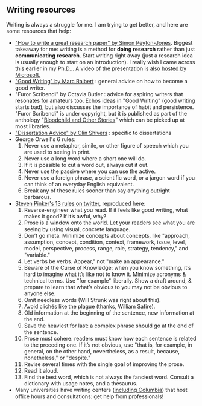 #+STARTUP: showall
#+PAGETITLE: Writing resources

** Writing resources

   Writing is always a struggle for me. I am trying to get better, and
   here are some resources that help:

   - [[http://www.cis.upenn.edu/~sweirich/icfp-plmw15/slides/peyton-jones.pdf]["How to write a great research paper" by Simon Peyton-Jones]].
     Biggest takeaway for me: writing is a method for *doing research*
     rather than just *communicating research*. Start writing right
     away (just a research idea is usually enough to start on an
     introduction). I really wish I came across this earlier in my
     Ph.D... A video of the presentation is also [[https://www.microsoft.com/en-us/research/academic-program/write-great-research-paper/][hosted by
     Microsoft.]]
   - [[http://www.cs.cmu.edu/~pausch/Randy/Randy/raibert.htm]["Good Writing" by Marc Raibert]] : general advice on how to become a
     good writer.
   - "Furor Scribendi" by Octavia Butler : advice for aspiring writers
     that resonates for amateurs too. Echos ideas in "Good Writing"
     (good writing starts bad), but also discusses the importance of
     habit and persistence. "Furor Scribendi" is under copyright, but
     it is published as part of the anthology "[[https://en.wikipedia.org/wiki/Bloodchild_and_Other_Stories][Bloodchild and Other
     Stories]]" which can be picked up at most libraries.
   - [[http://www.ccs.neu.edu/home/shivers/diss-advice.html]["Dissertation Advice" by Olin Shivers]] : specific to dissertations
   - George Orwell's 6 rules:
     1. Never use a metaphor, simile, or other figure of speech which
        you are used to seeing in print.
     2. Never use a long word where a short one will do.
     3. If it is possible to cut a word out, always cut it out.
     4. Never use the passive where you can use the active.
     5. Never use a foreign phrase, a scientific word, or a jargon
        word if you can think of an everyday English equivalent.
     6. Break any of these rules sooner than say anything outright
        barbarous.
   - [[https://twitter.com/sapinker/status/1084490338629242880][Steven Pinker's 13 rules on twitter]], reproduced here:
     1. Reverse-engineer what you read. If it feels like good writing,
        what makes it good? If it’s awful, why?
     2. Prose is a window onto the world. Let your readers see what you are seeing by using visual, concrete language.
     3. Don’t go meta. Minimize concepts about concepts, like "approach, assumption, concept, condition, context, framework,
        issue, level, model, perspective, process, range, role, strategy, tendency," and "variable."
     4. Let verbs be verbs. Appear," not "make an appearance."
     5. Beware of the Curse of Knowledge: when you know something,
        it’s hard to imagine what it’s like not to know it. Minimize
        acronyms & technical terms. Use "for example" liberally. Show
        a draft around, & prepare to learn that what’s obvious to you
        may not be obvious to anyone else.
     6. Omit needless words (Will Strunk was right about this).
     7. Avoid clichés like the plague (thanks, William Safire).
     8. Old information at the beginning of the sentence, new information at the end.
     9. Save the heaviest for last: a complex phrase should go at the
        end of the sentence.
     10. Prose must cohere: readers must know how each sentence is
         related to the preceding one. If it’s not obvious, use "that
         is, for example, in general, on the other hand, nevertheless,
         as a result, because, nonetheless," or "despite."
     11. Revise several times with the single goal of improving the prose.
     12. Read it aloud.
     13. Find the best word, which is not always the fanciest
         word. Consult a dictionary with usage notes, and a thesaurus.
   - Many universities have writing centers ([[https://www.college.columbia.edu/core/uwp/writing-center][including Columbia]]) that
     host office hours and consultations: get help from professionals!
